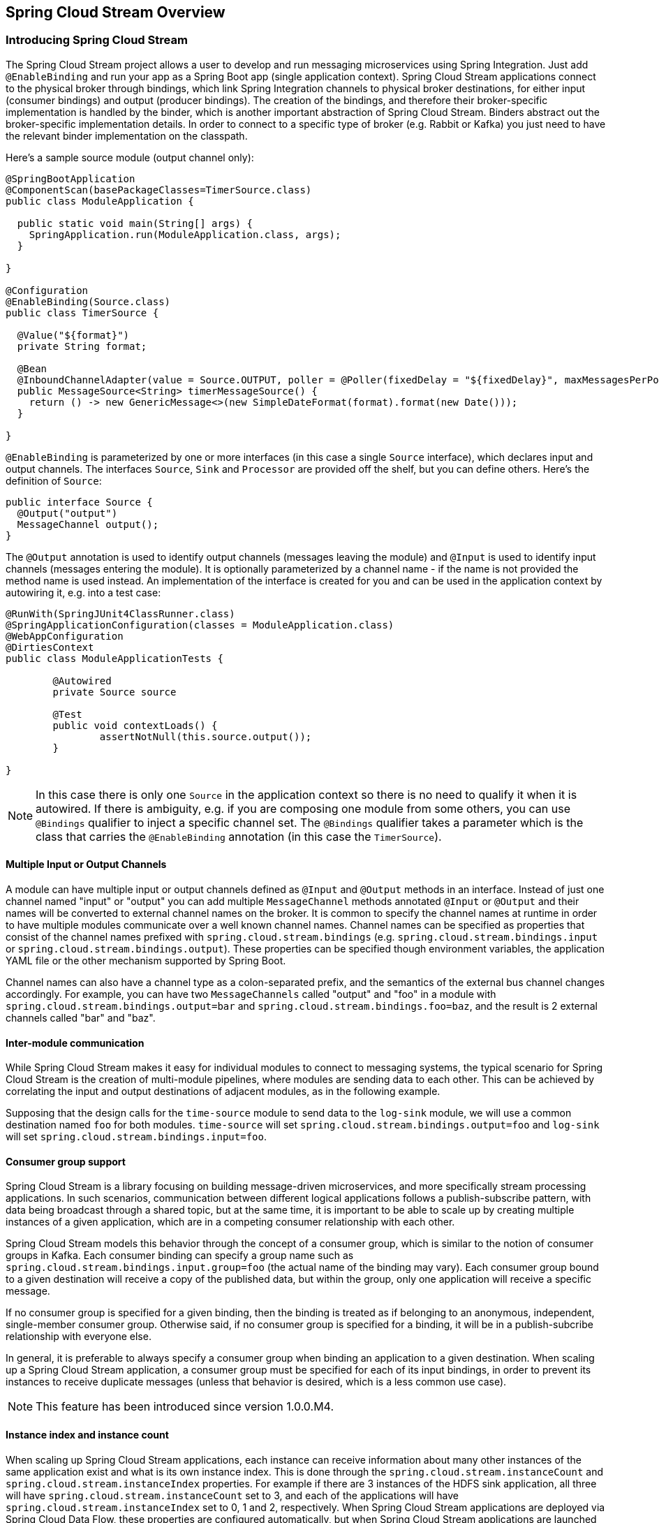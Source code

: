 [[spring-cloud-stream-overview]]
== Spring Cloud Stream Overview

[partintro]
--
This section goes into more detail about how you can work with Spring Cloud Stream. It covers topics
such as creating and running stream modules.
--

=== Introducing Spring Cloud Stream

The Spring Cloud Stream project allows a user to develop and run messaging microservices using Spring Integration.  Just add `@EnableBinding` and run your app as a Spring Boot app (single application context). Spring Cloud Stream applications connect to the physical broker through bindings, which link Spring Integration channels to physical broker destinations, for either input (consumer bindings) and output (producer bindings). The creation of the bindings, and therefore their broker-specific implementation is handled by the binder, which is another important abstraction of Spring Cloud Stream. Binders abstract out the broker-specific implementation details. In order to connect to a specific type of broker (e.g. Rabbit or Kafka) you just need to have the relevant binder implementation on the classpath.

Here's a sample source module (output channel only):

[source,java]
----
@SpringBootApplication
@ComponentScan(basePackageClasses=TimerSource.class)
public class ModuleApplication {

  public static void main(String[] args) {
    SpringApplication.run(ModuleApplication.class, args);
  }

}

@Configuration
@EnableBinding(Source.class)
public class TimerSource {

  @Value("${format}")
  private String format;

  @Bean
  @InboundChannelAdapter(value = Source.OUTPUT, poller = @Poller(fixedDelay = "${fixedDelay}", maxMessagesPerPoll = "1"))
  public MessageSource<String> timerMessageSource() {
    return () -> new GenericMessage<>(new SimpleDateFormat(format).format(new Date()));
  }

}
----

`@EnableBinding` is parameterized by one or more interfaces (in this case a single `Source` interface), which declares input and output channels. The interfaces `Source`, `Sink` and `Processor` are provided off the shelf, but you can define others. Here's the definition of `Source`:

[source,java]
----
public interface Source {
  @Output("output")
  MessageChannel output();
}
----

The `@Output` annotation is used to identify output channels (messages leaving the module) and `@Input` is used to identify input channels (messages entering the module). It is optionally parameterized by a channel name - if the name is not provided the method name is used instead. An implementation of the interface is created for you and can be used in the application context by autowiring it, e.g. into a test case:

[source,java]
----
@RunWith(SpringJUnit4ClassRunner.class)
@SpringApplicationConfiguration(classes = ModuleApplication.class)
@WebAppConfiguration
@DirtiesContext
public class ModuleApplicationTests {

	@Autowired
	private Source source

	@Test
	public void contextLoads() {
		assertNotNull(this.source.output());
	}

}
----

NOTE: In this case there is only one `Source` in the application context so there is no need to qualify it when it is autowired. If there is ambiguity, e.g. if you are composing one module from some others, you can use `@Bindings` qualifier to inject a specific channel set. The `@Bindings` qualifier takes a parameter which is the class that carries the `@EnableBinding` annotation (in this case the `TimerSource`).

==== Multiple Input or Output Channels

A module can have multiple input or output channels defined as `@Input` and `@Output` methods in an interface. Instead of just one channel named "input" or "output" you can add multiple `MessageChannel` methods annotated `@Input` or `@Output` and their names will be converted to external channel names on the broker. It is common to specify the channel names at runtime in order to have multiple modules communicate over a well known channel names.  Channel names can be specified as properties that consist of the channel names prefixed with `spring.cloud.stream.bindings` (e.g. `spring.cloud.stream.bindings.input` or `spring.cloud.stream.bindings.output`). These properties can be specified though environment variables, the application YAML file or the other mechanism supported by Spring Boot.

Channel names can also have a channel type as a colon-separated prefix, and the semantics of the external bus channel changes accordingly. For example, you can have two `MessageChannels` called "output" and "foo" in a module with `spring.cloud.stream.bindings.output=bar` and `spring.cloud.stream.bindings.foo=baz`, and the result is 2 external channels called "bar" and "baz".

==== Inter-module communication

While Spring Cloud Stream makes it easy for individual modules to connect to messaging systems, the typical scenario for Spring Cloud Stream is the creation of multi-module pipelines, where modules are sending data to each other. This can be achieved by correlating the input and output destinations of adjacent modules, as in the following example.

Supposing that the design calls for the `time-source` module to send data to the `log-sink` module, we will use a common destination named `foo` for both modules. `time-source` will set `spring.cloud.stream.bindings.output=foo` and `log-sink` will set `spring.cloud.stream.bindings.input=foo`.

==== Consumer group support

Spring Cloud Stream is a library focusing on building message-driven microservices, and more specifically stream processing applications. In such scenarios, communication between different logical applications follows a publish-subscribe pattern, with data being broadcast through a shared topic, but at the same time, it is important to be able to scale up by creating multiple instances of a given application, which are in a competing consumer relationship with each other.

Spring Cloud Stream models this behavior through the concept of a consumer group, which is similar to the notion of consumer groups in Kafka. Each consumer binding can specify a group name such as `spring.cloud.stream.bindings.input.group=foo` (the actual name of the binding may vary). Each consumer group bound to a given destination will receive a copy of the published data, but within the group, only one application will receive a specific message.

If no consumer group is specified for a given binding, then the binding is treated as if belonging to an anonymous, independent, single-member consumer group. Otherwise said, if no consumer group is specified for a binding, it will be in a publish-subcribe relationship with everyone else.

In general, it is preferable to always specify a consumer group when binding an application to a given destination. When scaling up a Spring Cloud Stream application, a consumer group must be specified for each of its input bindings, in order to prevent its instances to receive duplicate messages (unless that behavior is desired, which is a less common use case).

NOTE: This feature has been introduced since version 1.0.0.M4.

==== Instance index and instance count

When scaling up Spring Cloud Stream applications, each instance can receive information about many other instances of the same application exist and what is its own instance index. This is done through the `spring.cloud.stream.instanceCount` and `spring.cloud.stream.instanceIndex` properties. For example if there are 3 instances of the HDFS sink application, all three will have `spring.cloud.stream.instanceCount` set to 3, and each of the applications will have `spring.cloud.stream.instanceIndex` set to 0, 1 and 2, respectively. When Spring Cloud Stream applications are deployed via Spring Cloud Data Flow, these properties are configured automatically, but when Spring Cloud Stream applications are launched independently, these properties must be set correctly. By default `spring.cloud.stream.instanceCount` is 1, and `spring.cloud.stream.instanceIndex` is 0.

Setting up the two properties correctly on scale up scenarios is important for addressing partitioning scenarios in general (see below), and they are always required by certain types of binders (e.g. the Kafka binder) in order to ensure that data is split correctly between multiple consumer instance.

==== Advanced binding properties

The input and output channel names are the common properties to set in order to have Spring Cloud Stream applications communicate with each other as the channels are bound to an external message broker automatically.  However, there are a number of scenarios when it is required to configure other attributes besides the channel name.  This is done using the following naming scheme: `spring.cloud.stream.bindings.<channelName>.<attributeName>=<attributeValue>`.  The `destination` attribute can also be used for configuring the external channel, as follows: `spring.cloud.stream.bindings.input.destination=foo`. This is equivalent to `spring.cloud.stream.bindings.input=foo`, but the latter can be used only when there are no other attributes to set on the binding. In other words, `spring.cloud.stream.bindings.input.destination=foo`,`spring.cloud.stream.bindings.input.partitioned=true` is a valid setup, whereas  `spring.cloud.stream.bindings.input=foo`,`spring.cloud.stream.bindings.input.partitioned=true` is not valid.


===== Partitioning

Spring Cloud Stream provides support for partitioning data between multiple instances of a given application. In a partitioned scenario, one or more producer modules will send data to one or more consumer modules, ensuring that data with common characteristics is processed by the same consumer instance. The physical communication medium (i.e. the broker topic or queue) is viewed as structured into multiple partitions. Regardless whether the broker type is naturally partitioned (e.g. Kafka) or not (e.g. Rabbit or Redis), Spring Cloud Stream provides a common abstraction for implementing partitioned processing use cases in a uniform fashion.

Setting up a partitioned processing scenario requires configuring both the data producing and the data consuming end.

====== Configuring output channels for partitioning

An output channel is configured to send partitioned data, by setting one and only one of its `partitionKeyExpression` or `partitionKeyExtractorClass` properties, as well as its `partitionCount` property. For example seting `spring.cloud.stream.bindings.output.partitionKeyExpression=payload.id`,`spring.cloud.stream.bindings.output.partitionCount=5` is a valid and typical configuration.

Based on this configuration, the data will be sent to the target partition using the following logic. A partition key's value is calculated for each message sent to a partitioned output channel based on the `partitionKeyExpression`. The `partitionKeyExpression` is a SpEL expression that is evaluated against the outbound message for extracting the partitioning key.  If a SpEL expression is not sufficent for your needs, you can instead calculate the partition key value by setting the the property `partitionKeyExtractorClass`.  This class must implement the interface `org.springframework.cloud.stream.binder.PartitionKeyExtractorStrategy`. While, in general, the SpEL expression is enough, more complex cases may use the custom implementation strategy.

Once the message key is calculated, the partition selection process will determine the target partition as a value between `0` and `partitionCount`. The default calculation, applicable in most scenarios is based on the formula `key.hashCode() % partitionCount`. This can be customized on the binding, either by setting a SpEL expression to be evaluated against the key via the `partitionSelectorExpression` property, or by setting a `org.springframework.cloud.stream.binder.PartitionSelectorStrategy` implementation via the `partitionSelectorClass` property.

Additional properties can be configured for more advanced scenarios, as described in the following section.

====== Configuring input channels for partitioning

An input channel is configured to receive partitioned data by setting its `partitioned` binding property, as well as the instance index and instance count properties on the module, as follows: `spring.cloud.stream.bindings.input.partitioned=true`,`spring.cloud.stream.instanceIndex=3`,`spring.cloud.stream.instanceCount=5`. The instance count value represents the total number of similar modules between which the data needs to be partitioned, whereas instance index must be value unique across the multiple instances between `0` and `instanceCount - 1`.  The instance index helps each module to identify the unique partition (or in the case of Kafka, the partition set) that they receive data from. It is important that both values are set correctly in order to ensure that all the data is consumed, as well as that the modules receive mutually exclusive datasets.

While setting up multiple instances for partitioned data processing may be complex in the standalone case, Spring Cloud Data Flow can simplify the process significantly, by populating both the input and output values correctly, as well as relying on the runtime infrastructure to provide information about the instance index and instance count.

=== Binder selection

Spring Cloud Stream relies on implementations of the Binder SPI to perform the task of connecting channels to message brokers. Each binder implementation typically connects to one type of messaging system. Spring Cloud Stream provides out of the box binders for Redis, Rabbit and Kafka.

====== Classpath detection

By default, Spring Cloud Stream relies on Spring Boot's auto-configuration configure the binding process. If a single binder implementation is found on the classpath, Spring Cloud Stream will use it automatically. So, for example, a Spring Cloud Stream project that aims to connect to Rabbit MQ can simply add the following dependency to their application:

[source,xml]
----
<dependency>
  <groupId>org.springframework.cloud</groupId>
  <artifactId>spring-cloud-stream-binder-rabbit</artifactId>
</dependency>
----

====== Multiple binders on the classpath

When multiple binders are present on the classpath, the application must indicate what binder has to be used for the channel. Each binder configuration contains a `META-INF/spring.binders`, which is in fact a property file:

[source]
----
rabbit:\
org.springframework.cloud.stream.binder.rabbit.config.RabbitServiceAutoConfiguration
----

Similar files exist for the other binder implementations (i.e. Kafka and Redis), and it is expected that custom binder implementations will provide them, too. The key represents an identifying name for the binder implementation, whereas the value is a comma-separated list of configuration classes that contain one and only one bean definition of the type `org.springframework.cloud.stream.binder.Binder`.

Selecting the binder can be done globally by either using the `spring.cloud.stream.defaultBinder` property, e.g. `spring.cloud.stream.defaultBinder=redis`, or by individually configuring them on each channel.

For instance, a processor module that reads from Rabbit and writes to Redis can specify the following configuration: `spring.cloud.stream.bindings.input.binder=rabbit`,`spring.cloud.stream.bindings.output.binder=redis`.

====== Connecting to multiple systems

By default, binders share the Spring Boot autoconfiguration of the application module and create one instance of each binder found on the classpath. In scenarios where a module should connect to more than one broker of the same type, Spring Cloud Stream allows you to specify multiple binder configurations, with different environment settings. Please note that turning on explicit binder configuration will disable the default binder configuration process altogether, so all the binders in use must be included in the configuration.

For example, this is the typical configuration for a processor that connects to two rabbit instances:

[source,yml]
----
spring:
  cloud:
    stream:
      bindings:
        input:
          destination: foo
          binder: rabbit1
        output:
          destination: bar
          binder: rabbit2
      binders:
        rabbit1:
          type: rabbit
          environment:
            spring:
              rabbit:
                host: <host1>
        rabbit2:
          type: rabbit
          environment:
            spring:
              rabbit:
                host: <host2>
----



=== Managed vs standalone

Code using the Spring Cloud Stream library can be deployed as a standalone application or be used as a Spring Cloud Data Flow module. In standalone mode your application will run happily as a service or in any PaaS (Cloud Foundry, Lattice, Heroku, Azure, etc.). Spring Cloud Data Flow helps orchestrating the communication between instances, so the aspects of module configuration that deal with module interconnection will be configured transparently.

==== Fat JAR

You can run in standalone mode from your IDE for testing. To run in production you can create an executable (or "fat") JAR using the standard Spring Boot tooling provided by Maven or Gradle.

==== Health endpoints

Spring Cloud Stream provides a health indicator for the binders, registered under the name of `binders`. It can be enabled or disabled using the `management.health.binders.enabled` property. 

=== Binder SPI

Spring Cloud Stream provides a binder abstraction for connecting to physical destinations. This section will describe the main concepts behind the Binder SPI, its main components, as well as details specific to different implementations.

==== Producers and Consumers

.Producers and Consumers
image::producers-consumers.png[width=300,scaledwidth="75%"]

A producer is any component that sends messages to a channel. That channel can be bound to an external message broker via a Binder implementation for that broker. When invoking the bindProducer method, the first parameter is the name of the destination within that broker. The second parameter is the local channel instance to which the producer will be sending messages, and the third parameter contains properties to be used within the adapter that is created for that channel, such as a partition key expression.

A consumer is any component that receives messages from a channel. As with the producer, the consumer’s channel can be bound to an external message broker, and the first parameter for the bindConsumer method is the destination name. However, on the consumer side, a second parameter provides the name of a logical group of consumers. Each group represented by consumer bindings for a given destination will receive a copy of each message that a producer sends to that destination (i.e. pub/sub semantics). If there are multiple consumer instances bound using the same group name, then messages will be load balanced across those consumer instances so that each message sent by a producer would only be consumed by a single consumer instance within each group (i.e. queue semantics).

==== RabbitMQ Binder

.RabbitMQ Binder
image::rabbit-binder.png[width=300,scaledwidth="50%"]

The RabbitMQ Binder implementation maps the destination to a TopicExchange, and for each consumer group, a Queue will be bound to that TopicExchange. Each consumer instance that binds will be a Consumer instance for its group’s Queue.

==== Kafka Binder

.Kafka Binder
image::kafka-binder.png[width=300,scaledwidth="50%"]

The Kafka Binder implementation maps the destination to a Topic, and the consumer group maps directly to the same Kafka concept. Spring Cloud Stream does not use the high level consumer, but implements a similar concept for the simple consumer.

==== Redis Binder

.Redis Binder
image::redis-binder.png[width=300,scaledwidth="50%"]

NOTE: we recommend only using the Redis Binder for development

The Redis Binder creates a LIST for each consumer group. A consumer binding will trigger BRPOP operations on that LIST. A producer binding will consult a ZSET to determine what groups currently have active consumers, and then for each message being sent, an LPUSH operation will occur on each of those LISTs.
